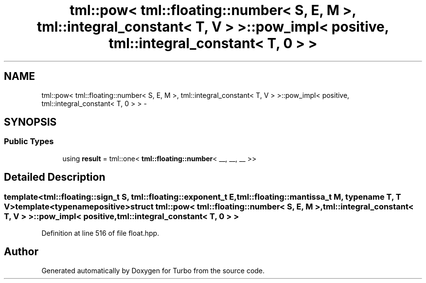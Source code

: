 .TH "tml::pow< tml::floating::number< S, E, M >, tml::integral_constant< T, V > >::pow_impl< positive, tml::integral_constant< T, 0 > >" 3 "Fri Aug 22 2014" "Turbo" \" -*- nroff -*-
.ad l
.nh
.SH NAME
tml::pow< tml::floating::number< S, E, M >, tml::integral_constant< T, V > >::pow_impl< positive, tml::integral_constant< T, 0 > > \- 
.SH SYNOPSIS
.br
.PP
.SS "Public Types"

.in +1c
.ti -1c
.RI "using \fBresult\fP = tml::one< \fBtml::floating::number\fP< __, __, __ >>"
.br
.in -1c
.SH "Detailed Description"
.PP 

.SS "template<tml::floating::sign_t S, tml::floating::exponent_t E, tml::floating::mantissa_t M, typename T, T V>template<typename positive>struct tml::pow< tml::floating::number< S, E, M >, tml::integral_constant< T, V > >::pow_impl< positive, tml::integral_constant< T, 0 > >"

.PP
Definition at line 516 of file float\&.hpp\&.

.SH "Author"
.PP 
Generated automatically by Doxygen for Turbo from the source code\&.
